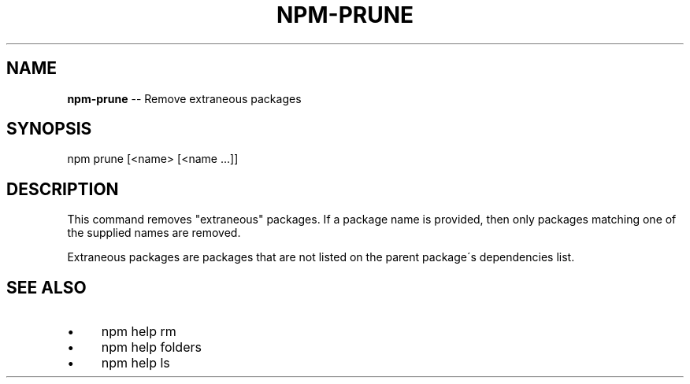 .\" Generated with Ronnjs 0.3.8
.\" http://github.com/kapouer/ronnjs/
.
.TH "NPM\-PRUNE" "1" "July 2013" "" ""
.
.SH "NAME"
\fBnpm-prune\fR \-\- Remove extraneous packages
.
.SH "SYNOPSIS"
.
.nf
npm prune [<name> [<name \.\.\.]]
.
.fi
.
.SH "DESCRIPTION"
This command removes "extraneous" packages\.  If a package name is
provided, then only packages matching one of the supplied names are
removed\.
.
.P
Extraneous packages are packages that are not listed on the parent
package\'s dependencies list\.
.
.SH "SEE ALSO"
.
.IP "\(bu" 4
npm help rm
.
.IP "\(bu" 4
npm help  folders
.
.IP "\(bu" 4
npm help ls
.
.IP "" 0

